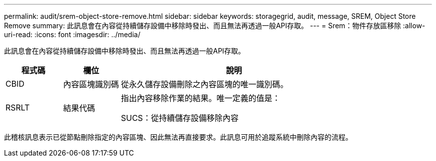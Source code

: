---
permalink: audit/srem-object-store-remove.html 
sidebar: sidebar 
keywords: storagegrid, audit, message, SREM, Object Store Remove 
summary: 此訊息會在內容從持續儲存設備中移除時發出、而且無法再透過一般API存取。 
---
= Srem：物件存放區移除
:allow-uri-read: 
:icons: font
:imagesdir: ../media/


[role="lead"]
此訊息會在內容從持續儲存設備中移除時發出、而且無法再透過一般API存取。

[cols="1a,1a,4a"]
|===
| 程式碼 | 欄位 | 說明 


 a| 
CBID
 a| 
內容區塊識別碼
 a| 
從永久儲存設備刪除之內容區塊的唯一識別碼。



 a| 
RSRLT
 a| 
結果代碼
 a| 
指出內容移除作業的結果。唯一定義的值是：

SUCS：從持續儲存設備移除內容

|===
此稽核訊息表示已從節點刪除指定的內容區塊、因此無法再直接要求。此訊息可用於追蹤系統中刪除內容的流程。
